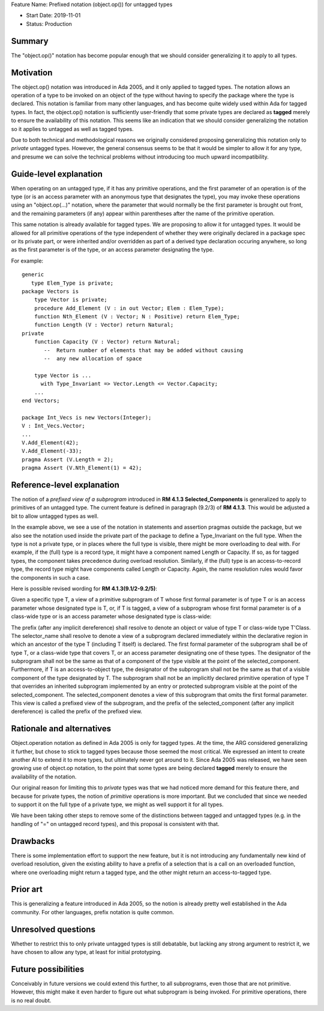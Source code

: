 Feature Name: Prefixed notation (object.op()) for untagged types

- Start Date: 2019-11-01
- Status: Production

Summary
=======

The "object.op()" notation has become popular enough that we should
consider generalizing it to apply to all types.

Motivation
==========

The object.op() notation was introduced in Ada 2005, and it only applied
to tagged types.  The notation allows an operation of a type to be
invoked on an object of the type without having to specify the package 
where the type is declared.  This notation is familiar from many other
languages, and has become quite widely used within Ada for tagged types.
In fact, the object.op() notation is sufficiently user-friendly that some
private types are declared as **tagged** merely to ensure the availability
of this notation.  This seems like an indication that we should consider
generalizing the notation so it applies to untagged as well as tagged types.

Due to both technical and methodological reasons we originally considered proposing
generalizing this notation only to *private* untagged types.  However, the general
consensus seems to be that it would be simpler to allow it for any type, and
presume we can solve the technical problems without introducing too much
upward incompatibility.

Guide-level explanation
=======================

When operating on an untagged type, if it has any primitive operations,
and the first parameter of an operation is of the type (or
is an access parameter with an anonymous type that designates the type),
you may invoke these operations using an "object.op(...)" notation, where the
parameter that would normally be the first parameter is brought out front,
and the remaining parameters (if any) appear within parentheses after the name
of the primitive operation.

This same notation is already available for tagged types.  We are proposing to
allow it for untagged types.  It would be allowed for all primitive operations
of the type independent of whether they were originally declared in a package spec or
its private part, or were inherited and/or overridden as part of a derived type declaration
occuring anywhere, so long as the first
parameter is of the type, or an access parameter designating the type.

For example::

  generic
     type Elem_Type is private;
  package Vectors is
      type Vector is private;
      procedure Add_Element (V : in out Vector; Elem : Elem_Type);
      function Nth_Element (V : Vector; N : Positive) return Elem_Type;
      function Length (V : Vector) return Natural;
  private
      function Capacity (V : Vector) return Natural;
         --  Return number of elements that may be added without causing
         --  any new allocation of space
         
      type Vector is ... 
        with Type_Invariant => Vector.Length <= Vector.Capacity;
      ...
  end Vectors;
  
  package Int_Vecs is new Vectors(Integer);
  V : Int_Vecs.Vector;
  ...
  V.Add_Element(42);
  V.Add_Element(-33);
  pragma Assert (V.Length = 2);
  pragma Assert (V.Nth_Element(1) = 42);

Reference-level explanation
===========================

The notion of a *prefixed view of a subprogram* introduced in **RM 4.1.3 Selected_Components**
is generalized to apply to primitives of an untagged type.
The current feature is defined in paragraph (9.2/3) of **RM 4.1.3**.  This would be adjusted a
bit to allow untagged types as well.

In the example above, we see a use of the notation in statements and assertion pragmas outside
the package, but we also see the notation used inside the private part of the package
to define a Type_Invariant on the full type.  When the type is not a private type,
or in places where the full type is visible, there
might be more overloading to deal with.  For example, if the (full) type is a record type,
it might have a component named Length or Capacity.  If so, as for tagged types,
the component takes precedence during overload resolution.  Similarly, if the
(full) type is an access-to-record type, the record type might have components
called Length or Capacity.  Again, the name resolution rules would favor the
components in such a case.

Here is possible revised wording for **RM 4.1.3(9.1/2-9.2/5)**:

Given a specific type T, a view of a primitive subprogram of T whose first formal parameter is of type T or is an access parameter whose designated type is T,
or, if T is tagged, a view of a subprogram whose first formal parameter is of a class-wide type or is an access parameter whose designated type is class-wide:

The prefix (after any implicit dereference) shall resolve to denote an object or value of type T or class-wide type T'Class. The selector_name shall resolve to denote a view of a subprogram declared immediately within the declarative region in which an ancestor of the type T (including T itself) is declared. The first formal parameter of the subprogram shall be of type T, or a class-wide type that covers T, or an access parameter designating one of these types. The designator of the subprogram shall not be the same as that of a component of the type visible at the point of the selected_component. Furthermore, if T is an access-to-object type, the designator of the subprogram shall not be the same as that of a visible component of the type designated by T. The subprogram shall not be an implicitly declared primitive operation of type T that overrides an inherited subprogram implemented by an entry or protected subprogram visible at the point of the selected_component. The selected_component denotes a view of this subprogram that omits the first formal parameter. This view is called a prefixed view of the subprogram, and the prefix of the selected_component (after any implicit dereference) is called the prefix of the prefixed view.

Rationale and alternatives
==========================

Object.operation notation as defined in Ada 2005 is only for tagged types.
At the time, the ARG considered generalizing it further, but chose to stick
to tagged types because those seemed the most critical.  We expressed an intent to
create another AI to extend it to more types, but ultimately never got around
to it.  Since Ada 2005 was released, we have seen growing use of object.op
notation, to the point that some types are being declared **tagged**
merely to ensure the availability of the notation.  

Our original reason for limiting this to *private* types
was that we had noticed more demand for this feature there,
and because for private types, the notion of *primitive*
operations is more important.
But we concluded that since we needed to support it on the
full type of a private type, we might as well support it for
all types. 

We have been taking other steps to remove some of the distinctions between
tagged and untagged types (e.g. in the handling of "=" on untagged
record types), and this proposal is consistent with that.

Drawbacks
=========

There is some implementation effort to support the new feature, but it
is not introducing any fundamentally new kind of overload resolution, given
the existing ability to have a prefix of a selection that is
a call on an overloaded function, where one overloading might return a
tagged type, and the other might return an access-to-tagged type.

Prior art
=========

This is generalizing a feature introduced in Ada 2005, so the notion is
already pretty well established in the Ada community.  For other languages,
prefix notation is quite common.

Unresolved questions
====================

Whether to restrict this to only private untagged types is still debatable,
but lacking any strong argument to restrict it, we have chosen to
allow any type, at least for initial prototyping.

Future possibilities
====================

Conceivably in future versions we could extend this further, to all subprograms,
even those that are not primitive.  However, this might make it even harder
to figure out what subprogram is being invoked.  For primitive operations,
there is no real doubt.
